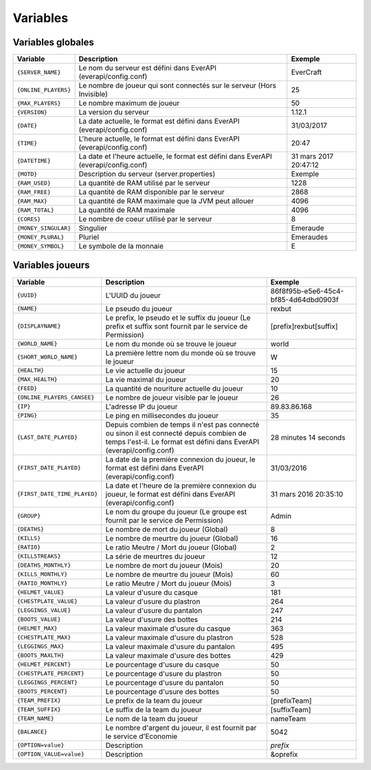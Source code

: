 ﻿=========
Variables
=========

Variables globales
~~~~~~~~~~~~~~~~~~

+-----------------------+---------------------------------------------------------------------------+--------------------------------------+
| Variable              | Description                                                               | Exemple                              |
+=======================+===========================================================================+======================================+
| ``{SERVER_NAME}``     | Le nom du serveur est défini dans EverAPI (everapi/config.conf)           | EverCraft                            |
+-----------------------+---------------------------------------------------------------------------+--------------------------------------+
| ``{ONLINE_PLAYERS}``  | Le nombre de joueur qui sont connectés sur le serveur (Hors Invisible)    | 25                                   |
+-----------------------+---------------------------------------------------------------------------+--------------------------------------+
| ``{MAX_PLAYERS}``     | Le nombre maximum de joueur                                               | 50                                   |
+-----------------------+---------------------------------------------------------------------------+--------------------------------------+
| ``{VERSION}``         | La version du serveur                                                     | 1.12.1                               |
+-----------------------+---------------------------------------------------------------------------+--------------------------------------+
| ``{DATE}``            | La date actuelle, le format est défini dans EverAPI (everapi/config.conf) | 31/03/2017                           |
+-----------------------+---------------------------------------------------------------------------+--------------------------------------+
| ``{TIME}``            | L'heure actuelle, le format est défini dans EverAPI (everapi/config.conf) | 20:47                                |
+-----------------------+---------------------------------------------------------------------------+--------------------------------------+
| ``{DATETIME}``        | La date et l'heure actuelle, le format est défini dans EverAPI            | 31 mars 2017 20:47:12                |
|                       | (everapi/config.conf)                                                     |                                      |
+-----------------------+---------------------------------------------------------------------------+--------------------------------------+
| ``{MOTD}``            | Description du serveur (server.properties)                                | Exemple                              |
+-----------------------+---------------------------------------------------------------------------+--------------------------------------+
| ``{RAM_USED}``        | La quantité de RAM utilisé par le serveur                                 | 1228                                 |
+-----------------------+---------------------------------------------------------------------------+--------------------------------------+
| ``{RAM_FREE}``        | La quantité de RAM disponible par le serveur                              | 2868                                 |
+-----------------------+---------------------------------------------------------------------------+--------------------------------------+
| ``{RAM_MAX}``         | La quantité de RAM maximale que la JVM peut allouer                       | 4096                                 |
+-----------------------+---------------------------------------------------------------------------+--------------------------------------+
| ``{RAM_TOTAL}``       | La quantité de RAM maximale                                               | 4096                                 |
+-----------------------+---------------------------------------------------------------------------+--------------------------------------+
| ``{CORES}``           | Le nombre de coeur utilisé par le serveur                                 | 8                                    |
+-----------------------+---------------------------------------------------------------------------+--------------------------------------+
| ``{MONEY_SINGULAR}``  | Singulier                                                                 | Emeraude                             |
+-----------------------+---------------------------------------------------------------------------+--------------------------------------+
| ``{MONEY_PLURAL}``    | Pluriel                                                                   | Emeraudes                            |
+-----------------------+---------------------------------------------------------------------------+--------------------------------------+
| ``{MONEY_SYMBOL}``    | Le symbole de la monnaie                                                  | E                                    |
+-----------------------+---------------------------------------------------------------------------+--------------------------------------+

Variables joueurs
~~~~~~~~~~~~~~~~~

+------------------------------+---------------------------------------------------------------------------+--------------------------------------+
| Variable                     | Description                                                               | Exemple                              |
+==============================+===========================================================================+======================================+
| ``{UUID}``                   | L'UUID du joueur                                                          | 86f8f95b-e5e6-45c4-bf85-4d64dbd0903f |
+------------------------------+---------------------------------------------------------------------------+--------------------------------------+
| ``{NAME}``                   | Le pseudo du joueur                                                       | rexbut                               |
+------------------------------+---------------------------------------------------------------------------+--------------------------------------+
| ``{DISPLAYNAME}``            | Le prefix, le pseudo et le suffix du joueur                               | [prefix]rexbut[suffix]               |
|                              | (Le prefix et suffix sont fournit par le service de Permission)           |                                      |
+------------------------------+---------------------------------------------------------------------------+--------------------------------------+
| ``{WORLD_NAME}``             | Le nom du monde où se trouve le joueur                                    | world                                |
+------------------------------+---------------------------------------------------------------------------+--------------------------------------+
| ``{SHORT_WORLD_NAME}``       | La première lettre nom du monde où se trouve le joueur                    | W                                    |
+------------------------------+---------------------------------------------------------------------------+--------------------------------------+
| ``{HEALTH}``                 | Le vie actuelle du joueur                                                 | 15                                   |
+------------------------------+---------------------------------------------------------------------------+--------------------------------------+
| ``{MAX_HEALTH}``             | La vie maximal du joueur                                                  | 20                                   |
+------------------------------+---------------------------------------------------------------------------+--------------------------------------+
| ``{FEED}``                   | La quantité de nouriture actuelle du joueur                               | 10                                   |
+------------------------------+---------------------------------------------------------------------------+--------------------------------------+
| ``{ONLINE_PLAYERS_CANSEE}``  | Le nombre de joueur visible par le joueur                                 | 26                                   |
+------------------------------+---------------------------------------------------------------------------+--------------------------------------+
| ``{IP}``                     | L'adresse IP du joueur                                                    | 89.83.86.168                         |
+------------------------------+---------------------------------------------------------------------------+--------------------------------------+
| ``{PING}``                   | Le ping en millisecondes du joueur                                        | 35                                   |
+------------------------------+---------------------------------------------------------------------------+--------------------------------------+
| ``{LAST_DATE_PLAYED}``       | Depuis combien de temps il n'est pas connecté ou sinon il est connecté    | 28 minutes 14 seconds                |
|                              | depuis combien de temps l'est-il. Le format est défini dans EverAPI       |                                      |
|                              | (everapi/config.conf)                                                     |                                      |
+------------------------------+---------------------------------------------------------------------------+--------------------------------------+
| ``{FIRST_DATE_PLAYED}``      | La date de la première connexion du joueur, le format est défini dans     | 31/03/2016                           |
|                              | EverAPI (everapi/config.conf)                                             |                                      |
+------------------------------+---------------------------------------------------------------------------+--------------------------------------+
| ``{FIRST_DATE_TIME_PLAYED}`` | La date et l'heure de la première connexion du joueur, le format est      | 31 mars 2016 20:35:10                |
|                              | défini dans EverAPI (everapi/config.conf)                                 |                                      |
+------------------------------+---------------------------------------------------------------------------+--------------------------------------+
| ``{GROUP}``                  | Le nom du groupe du joueur                                                | Admin                                |
|                              | (Le groupe est fournit par le service de Permission)                      |                                      |
+------------------------------+---------------------------------------------------------------------------+--------------------------------------+
| ``{DEATHS}``                 | Le nombre de mort du joueur (Global)                                      | 8                                    |
+------------------------------+---------------------------------------------------------------------------+--------------------------------------+
| ``{KILLS}``                  | Le nombre de meurtre du joueur (Global)                                   | 16                                   |
+------------------------------+---------------------------------------------------------------------------+--------------------------------------+
| ``{RATIO}``                  | Le ratio Meutre / Mort du joueur (Global)                                 | 2                                    |
+------------------------------+---------------------------------------------------------------------------+--------------------------------------+
| ``{KILLSTREAKS}``            | La série de meurtres du joueur                                            | 12                                   |
+------------------------------+---------------------------------------------------------------------------+--------------------------------------+
| ``{DEATHS_MONTHLY}``         | Le nombre de mort du joueur (Mois)                                        | 20                                   |
+------------------------------+---------------------------------------------------------------------------+--------------------------------------+
| ``{KILLS_MONTHLY}``          | Le nombre de meurtre du joueur (Mois)                                     | 60                                   |
+------------------------------+---------------------------------------------------------------------------+--------------------------------------+
| ``{RATIO_MONTHLY}``          | Le ratio Meutre / Mort du joueur (Mois)                                   | 3                                    |
+------------------------------+---------------------------------------------------------------------------+--------------------------------------+
| ``{HELMET_VALUE}``           | La valeur d'usure du casque                                               | 181                                  |
+------------------------------+---------------------------------------------------------------------------+--------------------------------------+
| ``{CHESTPLATE_VALUE}``       | La valeur d'usure du plastron                                             | 264                                  |
+------------------------------+---------------------------------------------------------------------------+--------------------------------------+
| ``{LEGGINGS_VALUE}``         | La valeur d'usure du pantalon                                             | 247                                  |
+------------------------------+---------------------------------------------------------------------------+--------------------------------------+
| ``{BOOTS_VALUE}``            | La valeur d'usure des bottes                                              | 214                                  |
+------------------------------+---------------------------------------------------------------------------+--------------------------------------+
| ``{HELMET_MAX}``             | La valeur maximale d'usure du casque                                      | 363                                  |
+------------------------------+---------------------------------------------------------------------------+--------------------------------------+
| ``{CHESTPLATE_MAX}``         | La valeur maximale d'usure du plastron                                    | 528                                  |
+------------------------------+---------------------------------------------------------------------------+--------------------------------------+
| ``{LEGGINGS_MAX}``           | La valeur maximale d'usure du pantalon                                    | 495                                  |
+------------------------------+---------------------------------------------------------------------------+--------------------------------------+
| ``{BOOTS_MAXLTH}``           | La valeur maximale d'usure des bottes                                     | 429                                  |
+------------------------------+---------------------------------------------------------------------------+--------------------------------------+
| ``{HELMET_PERCENT}``         | Le pourcentage d'usure du casque                                          | 50                                   |
+------------------------------+---------------------------------------------------------------------------+--------------------------------------+
| ``{CHESTPLATE_PERCENT}``     | Le pourcentage d'usure du plastron                                        | 50                                   |
+------------------------------+---------------------------------------------------------------------------+--------------------------------------+
| ``{LEGGINGS_PERCENT}``       | Le pourcentage d'usure du pantalon                                        | 50                                   |
+------------------------------+---------------------------------------------------------------------------+--------------------------------------+
| ``{BOOTS_PERCENT}``          | Le pourcentage d'usure des bottes                                         | 50                                   |
+------------------------------+---------------------------------------------------------------------------+--------------------------------------+
| ``{TEAM_PREFIX}``            | Le prefix de la team du joueur                                            | [prefixTeam]                         |
+------------------------------+---------------------------------------------------------------------------+--------------------------------------+
| ``{TEAM_SUFFIX}``            | Le suffix de la team du joueur                                            | [suffixTeam]                         |
+------------------------------+---------------------------------------------------------------------------+--------------------------------------+
| ``{TEAM_NAME}``              | Le nom de la team du joueur                                               | nameTeam                             |
+------------------------------+---------------------------------------------------------------------------+--------------------------------------+
| ``{BALANCE}``                | Le nombre d'argent du joueur, il est fournit par le service d'Economie    | 5042                                 |
+------------------------------+---------------------------------------------------------------------------+--------------------------------------+
| ``{OPTION=value}``           | Description                                                               | *prefix*                             |
+------------------------------+---------------------------------------------------------------------------+--------------------------------------+
| ``{OPTION_VALUE=value}``     | Description                                                               | &oprefix                             |
+------------------------------+---------------------------------------------------------------------------+--------------------------------------+

